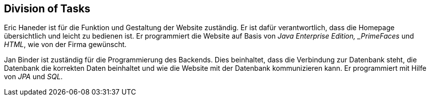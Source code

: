 == Division of Tasks

Eric Haneder ist für die Funktion und Gestaltung der Website zuständig. Er ist dafür verantwortlich, dass die Homepage übersichtlich und leicht zu bedienen ist. Er programmiert die Website auf Basis von _Java Enterprise Edition, _PrimeFaces_ und _HTML_, wie von der Firma gewünscht.

Jan Binder ist zuständig für die Programmierung des Backends. Dies beinhaltet, dass die Verbindung zur Datenbank steht, die Datenbank die korrekten Daten beinhaltet und wie die Website mit der Datenbank kommunizieren kann. Er programmiert mit Hilfe von _JPA_ und _SQL_.